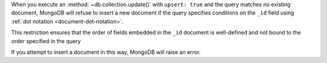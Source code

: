When you execute an :method:`~db.collection.update()` with ``upsert: true`` and
the query matches no existing document, MongoDB will refuse to insert a new
document if the query specifies conditions on the ``_id`` field using
:ref:`dot notation <document-dot-notation>`.

This restriction ensures that the order of fields embedded in the ``_id``
document is well-defined and not bound to the order specified in the query

If you attempt to insert a document in this way, MongoDB will raise an error.
